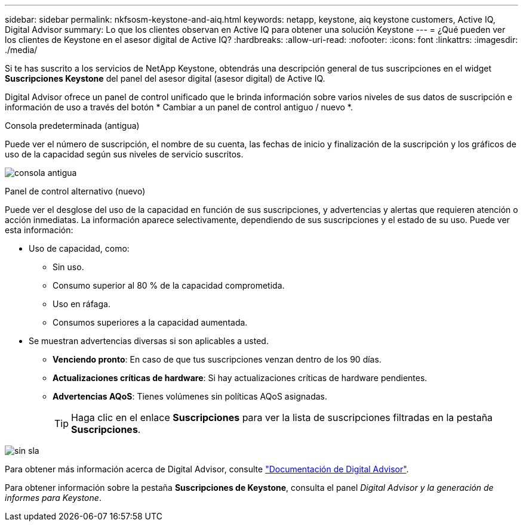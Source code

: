 ---
sidebar: sidebar 
permalink: nkfsosm-keystone-and-aiq.html 
keywords: netapp, keystone, aiq keystone customers, Active IQ, Digital Advisor 
summary: Lo que los clientes observan en Active IQ para obtener una solución Keystone 
---
= ¿Qué pueden ver los clientes de Keystone en el asesor digital de Active IQ?
:hardbreaks:
:allow-uri-read: 
:nofooter: 
:icons: font
:linkattrs: 
:imagesdir: ./media/


[role="lead"]
Si te has suscrito a los servicios de NetApp Keystone, obtendrás una descripción general de tus suscripciones en el widget *Suscripciones Keystone* del panel del asesor digital (asesor digital) de Active IQ.

Digital Advisor ofrece un panel de control unificado que le brinda información sobre varios niveles de sus datos de suscripción e información de uso a través del botón * Cambiar a un panel de control antiguo / nuevo *.

.Consola predeterminada (antigua)
Puede ver el número de suscripción, el nombre de su cuenta, las fechas de inicio y finalización de la suscripción y los gráficos de uso de la capacidad según sus niveles de servicio suscritos.

image:old-db.png["consola antigua"]

.Panel de control alternativo (nuevo)
Puede ver el desglose del uso de la capacidad en función de sus suscripciones, y advertencias y alertas que requieren atención o acción inmediatas. La información aparece selectivamente, dependiendo de sus suscripciones y el estado de su uso. Puede ver esta información:

* Uso de capacidad, como:
+
** Sin uso.
** Consumo superior al 80 % de la capacidad comprometida.
** Uso en ráfaga.
** Consumos superiores a la capacidad aumentada.


* Se muestran advertencias diversas si son aplicables a usted.
+
** *Venciendo pronto*: En caso de que tus suscripciones venzan dentro de los 90 días.
** *Actualizaciones críticas de hardware*: Si hay actualizaciones críticas de hardware pendientes.
** *Advertencias AQoS*: Tienes volúmenes sin políticas AQoS asignadas.
+

TIP: Haga clic en el enlace *Suscripciones* para ver la lista de suscripciones filtradas en la pestaña *Suscripciones*.





image:db-card.png["sin sla"]

Para obtener más información acerca de Digital Advisor, consulte link:https://docs.netapp.com/us-en/active-iq/index.html["Documentación de Digital Advisor"].

Para obtener información sobre la pestaña *Suscripciones de Keystone*, consulta el panel _Digital Advisor y la generación de informes para Keystone_.
